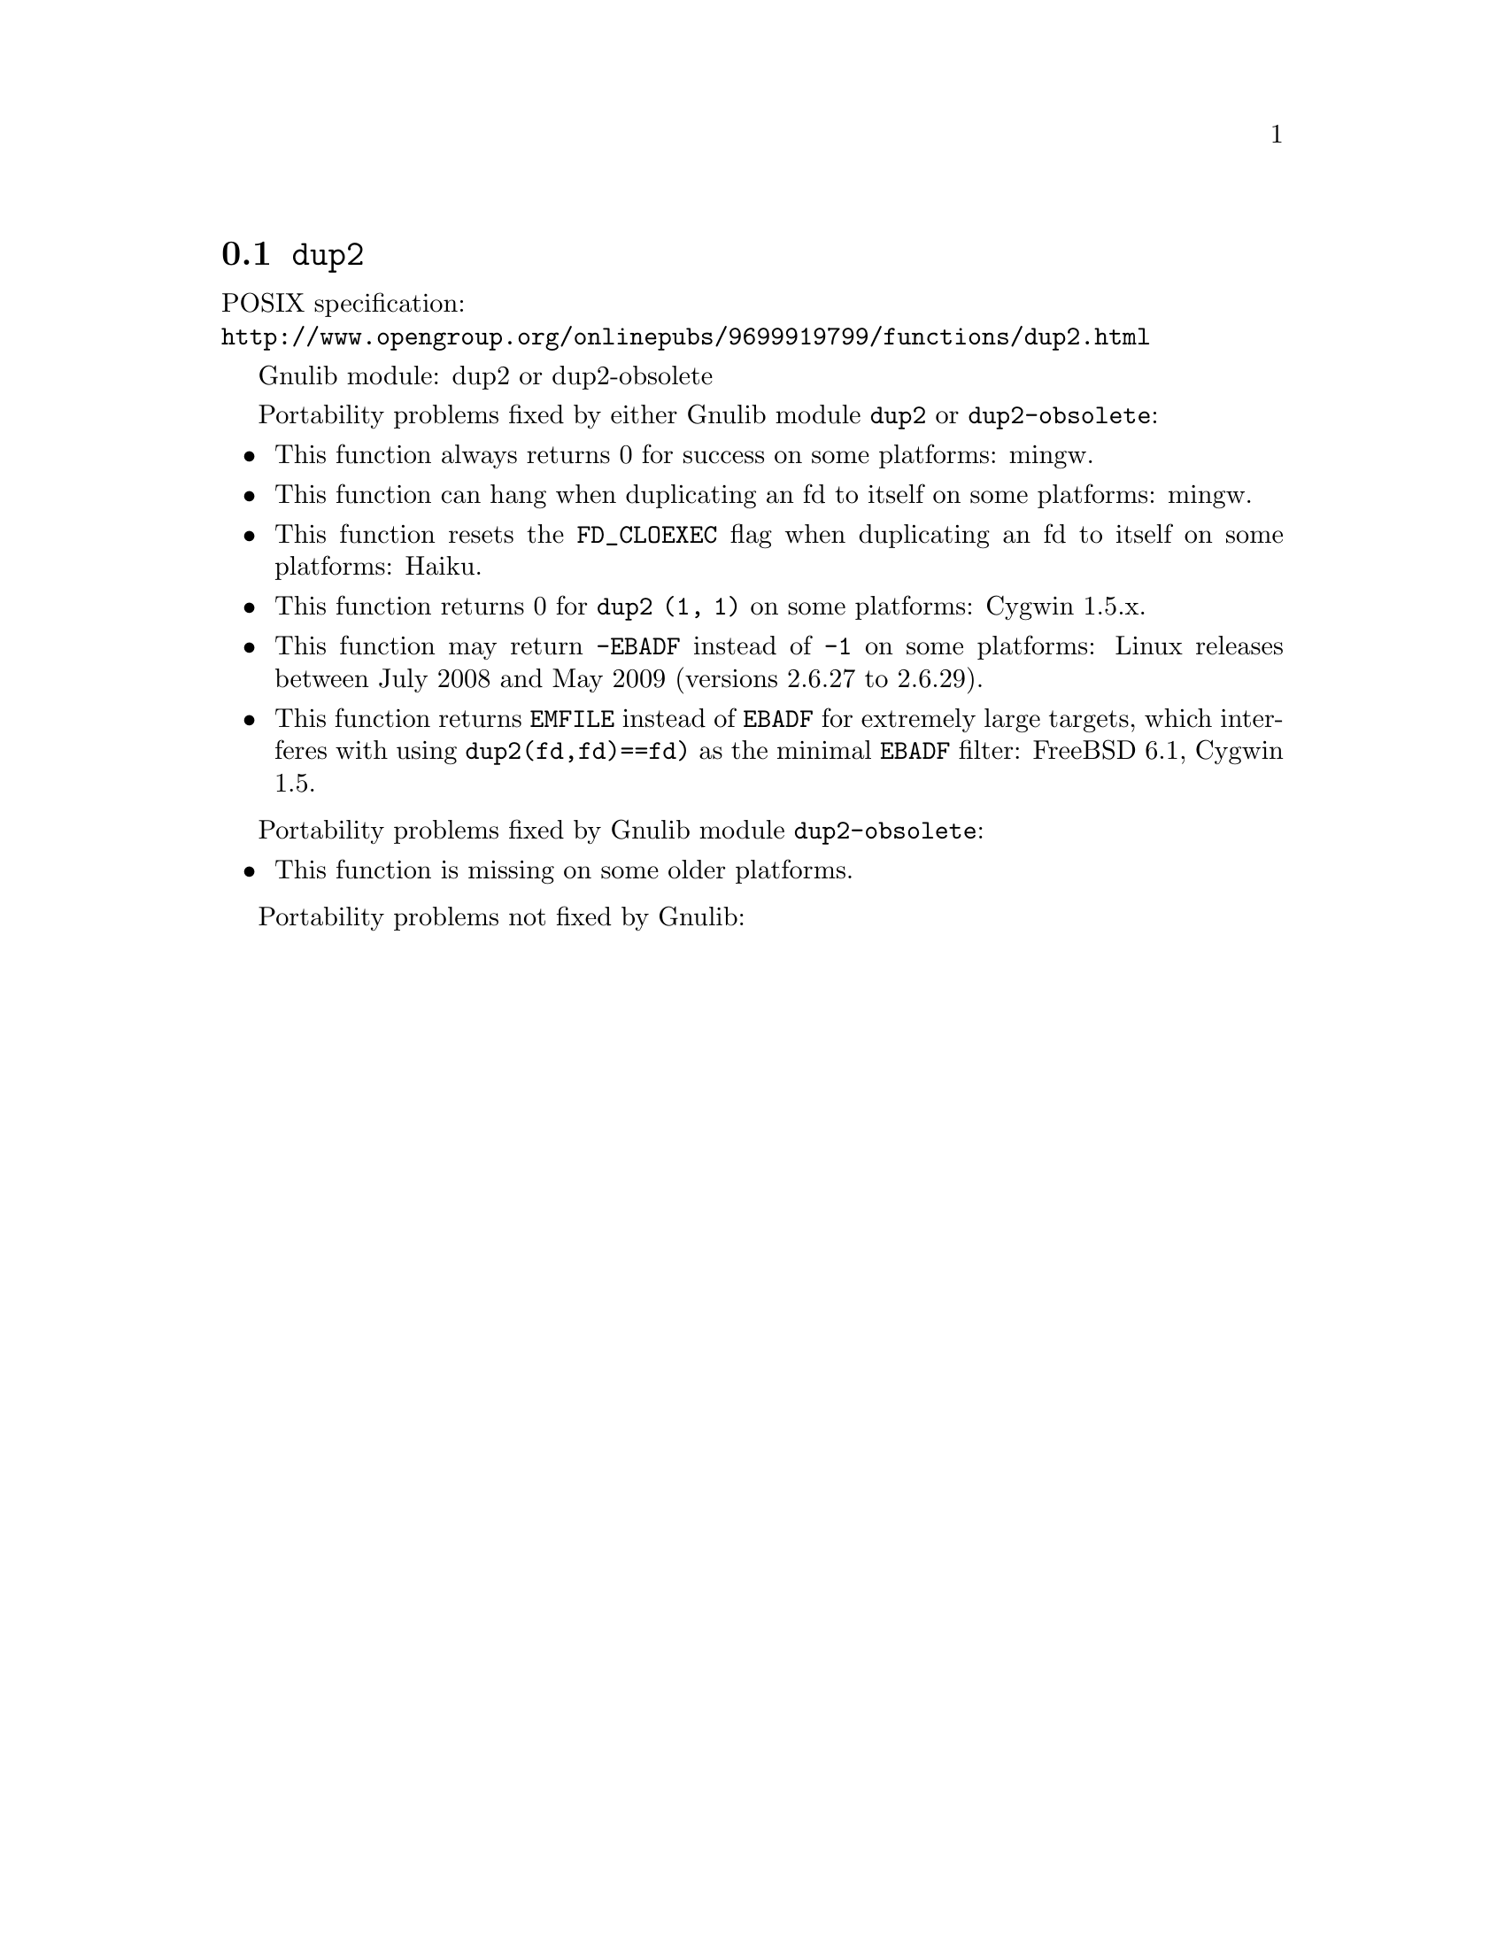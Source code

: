 @node dup2
@section @code{dup2}
@findex dup2

POSIX specification:@* @url{http://www.opengroup.org/onlinepubs/9699919799/functions/dup2.html}

Gnulib module: dup2 or dup2-obsolete

Portability problems fixed by either Gnulib module @code{dup2} or @code{dup2-obsolete}:
@itemize
@item
This function always returns 0 for success on some platforms:
mingw.

@item
This function can hang when duplicating an fd to itself on some platforms:
mingw.

@item
This function resets the @code{FD_CLOEXEC} flag when duplicating an fd
to itself on some platforms:
Haiku.

@item
This function returns 0 for @code{dup2 (1, 1)} on some platforms:
Cygwin 1.5.x.

@item
This function may return @code{-EBADF} instead of @code{-1} on some platforms:
Linux releases between July 2008 and May 2009 (versions 2.6.27 to 2.6.29).

@item
This function returns @code{EMFILE} instead of @code{EBADF} for
extremely large targets, which interferes with using
@code{dup2(fd,fd)==fd)} as the minimal @code{EBADF} filter:
FreeBSD 6.1, Cygwin 1.5.
@end itemize

Portability problems fixed by Gnulib module @code{dup2-obsolete}:
@itemize
@item
This function is missing on some older platforms.
@end itemize

Portability problems not fixed by Gnulib:
@itemize
@end itemize
